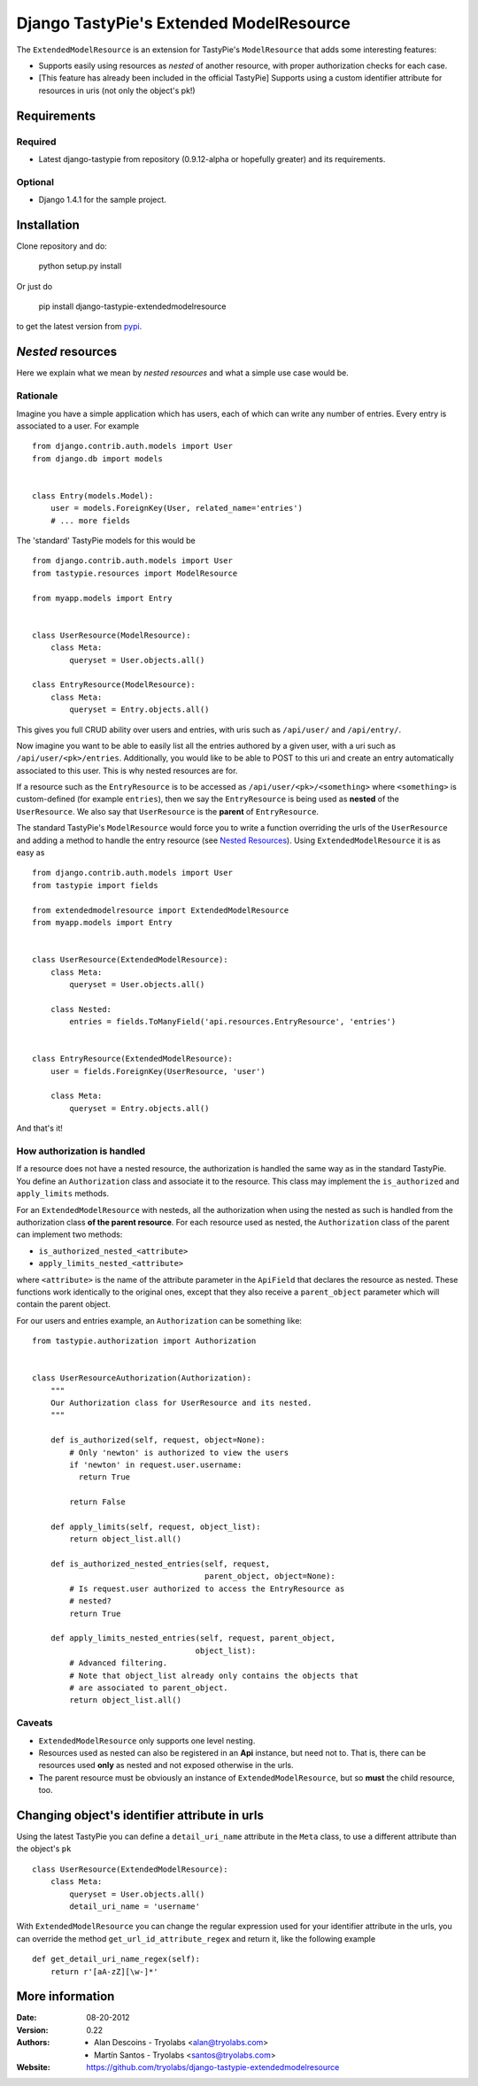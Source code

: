 ==========================================
 Django TastyPie's Extended ModelResource
==========================================

The ``ExtendedModelResource`` is an extension for TastyPie's ``ModelResource`` that adds some interesting features:

* Supports easily using resources as *nested* of another resource, with proper authorization checks for each case.
* [This feature has already been included in the official TastyPie] Supports using a custom identifier attribute for resources in uris (not only the object's pk!)


Requirements
============

Required
--------
* Latest django-tastypie from repository (0.9.12-alpha or hopefully greater) and its requirements.

Optional
--------
* Django 1.4.1 for the sample project.


Installation
============

Clone repository and do:

    python setup.py install

Or just do

    pip install django-tastypie-extendedmodelresource

to get the latest version from `pypi <http://pypi.python.org/pypi/django-tastypie-extendedmodelresource>`_.


*Nested* resources
==================

Here we explain what we mean by *nested resources* and what a simple use case would be.

Rationale
---------

Imagine you have a simple application which has users, each of which can write any number of entries. Every entry is associated to a user. For example ::

    from django.contrib.auth.models import User
    from django.db import models


    class Entry(models.Model):
        user = models.ForeignKey(User, related_name='entries')
        # ... more fields

The 'standard' TastyPie models for this would be ::

    from django.contrib.auth.models import User
    from tastypie.resources import ModelResource
    
    from myapp.models import Entry


    class UserResource(ModelResource):
        class Meta:
            queryset = User.objects.all()
            
    class EntryResource(ModelResource):
        class Meta:
            queryset = Entry.objects.all()


This gives you full CRUD ability over users and entries, with uris such as ``/api/user/`` and ``/api/entry/``.

Now imagine you want to be able to easily list all the entries authored by a given user, with a uri such as ``/api/user/<pk>/entries``. Additionally, you would like to be able to POST to this uri and create an entry automatically associated to this user. This is why nested resources are for.

If a resource such as the ``EntryResource`` is to be accessed as ``/api/user/<pk>/<something>`` where ``<something>`` is custom-defined (for example ``entries``), then we say the ``EntryResource`` is being used as **nested** of the ``UserResource``. We also say that ``UserResource`` is the **parent** of ``EntryResource``.

The standard TastyPie's ``ModelResource`` would force you to write a function overriding the urls of the ``UserResource`` and adding a method to handle the entry resource (see `Nested Resources <http://django-tastypie.readthedocs.org/en/latest/cookbook.html#nested-resources>`_). Using ``ExtendedModelResource`` it is as easy as ::

    from django.contrib.auth.models import User
    from tastypie import fields

    from extendedmodelresource import ExtendedModelResource
    from myapp.models import Entry


    class UserResource(ExtendedModelResource):
        class Meta:
            queryset = User.objects.all()

        class Nested:
            entries = fields.ToManyField('api.resources.EntryResource', 'entries')


    class EntryResource(ExtendedModelResource):
        user = fields.ForeignKey(UserResource, 'user')

        class Meta:
            queryset = Entry.objects.all()
            
And that's it!


How authorization is handled
----------------------------
If a resource does not have a nested resource, the authorization is handled the same way as in the standard TastyPie. You define an ``Authorization`` class and associate it to the resource. This class may implement the ``is_authorized`` and ``apply_limits`` methods.

For an ``ExtendedModelResource`` with nesteds, all the authorization when using the nested as such is handled from the authorization class **of the parent resource**. For each resource used as nested, the ``Authorization`` class of the parent can implement two methods:

* ``is_authorized_nested_<attribute>``
* ``apply_limits_nested_<attribute>``

where ``<attribute>`` is the name of the attribute parameter in the ``ApiField`` that declares the resource as nested. These functions work identically to the original ones, except that they also receive a ``parent_object`` parameter which will contain the parent object.

For our users and entries example, an ``Authorization`` can be something like::

    from tastypie.authorization import Authorization
    
    
    class UserResourceAuthorization(Authorization):
        """
        Our Authorization class for UserResource and its nested.
        """
    
        def is_authorized(self, request, object=None):
            # Only 'newton' is authorized to view the users
            if 'newton' in request.user.username:
              return True
    
            return False
    
        def apply_limits(self, request, object_list):
            return object_list.all()
    
        def is_authorized_nested_entries(self, request,
                                         parent_object, object=None):
            # Is request.user authorized to access the EntryResource as
            # nested?
            return True
    
        def apply_limits_nested_entries(self, request, parent_object,
                                       object_list):
            # Advanced filtering.
            # Note that object_list already only contains the objects that
            # are associated to parent_object.
            return object_list.all()

Caveats
-------
* ``ExtendedModelResource`` only supports one level nesting.
* Resources used as nested can also be registered in an **Api** instance, but need not to. That is, there can be resources used **only** as nested and not exposed otherwise in the urls.
* The parent resource must be obviously an instance of ``ExtendedModelResource``, but so **must** the child resource, too.


Changing object's identifier attribute in urls
==============================================

Using the latest TastyPie you can define a ``detail_uri_name`` attribute
in the ``Meta`` class, to use a different attribute than the object's ``pk`` ::

    class UserResource(ExtendedModelResource):
        class Meta:
            queryset = User.objects.all()
            detail_uri_name = 'username'

With ``ExtendedModelResource`` you can change the regular expression used for your identifier attribute in the urls, you can override the method ``get_url_id_attribute_regex`` and return it, like the following example ::

    def get_detail_uri_name_regex(self):
        return r'[aA-zZ][\w-]*'

More information
================

:Date: 08-20-2012
:Version: 0.22
:Authors:
  - Alan Descoins - Tryolabs <alan@tryolabs.com>
  - Martín Santos - Tryolabs <santos@tryolabs.com>

:Website:
  https://github.com/tryolabs/django-tastypie-extendedmodelresource
